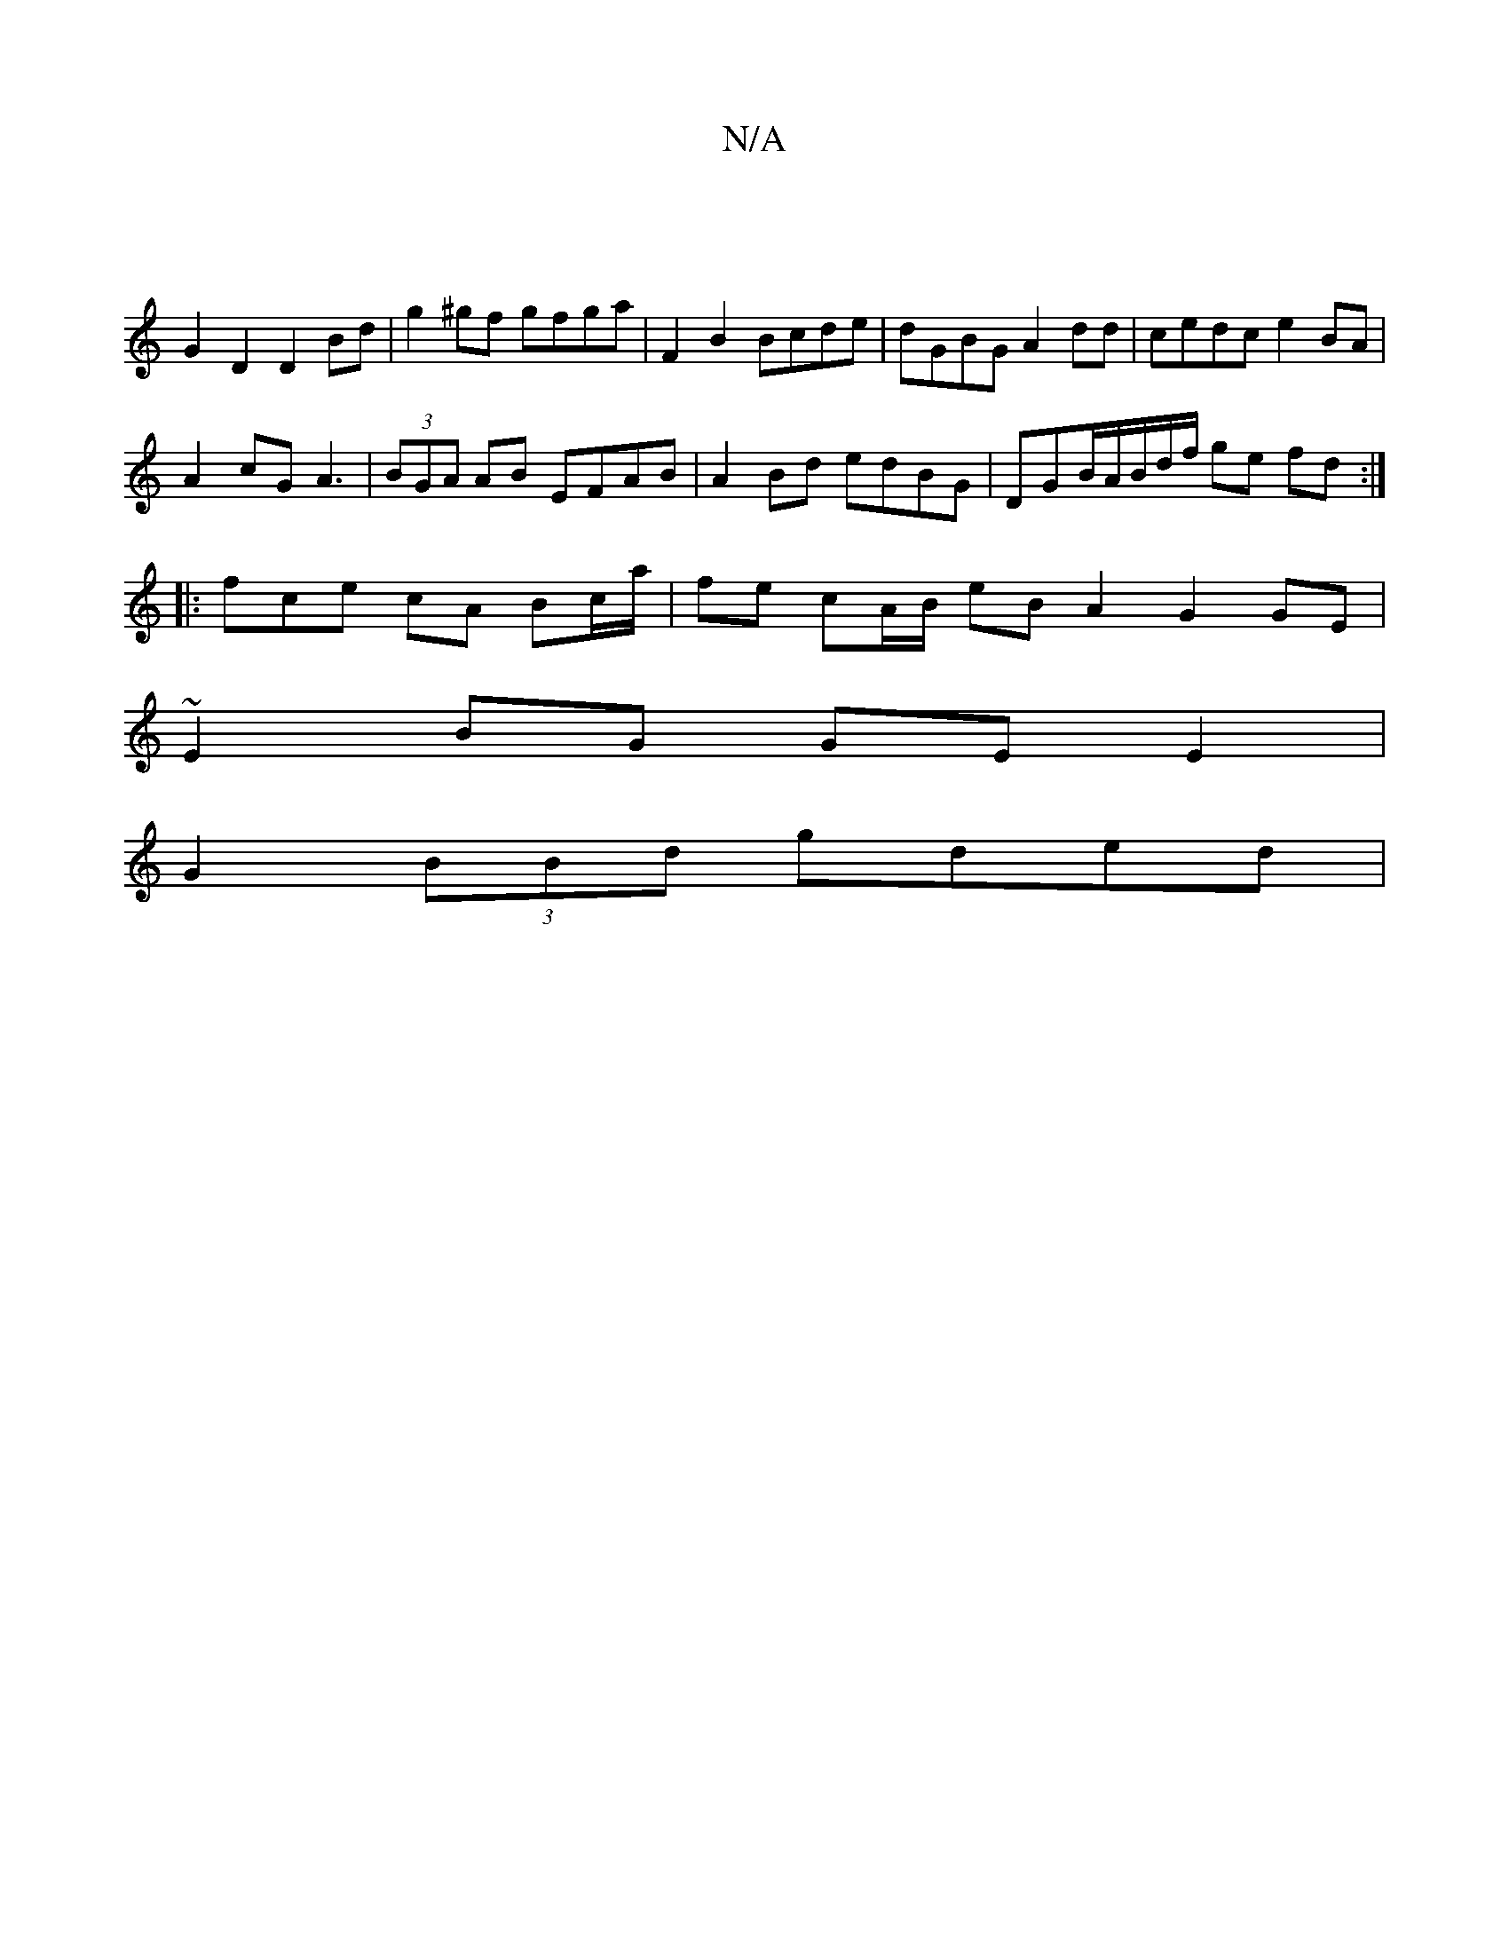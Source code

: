 X:1
T:N/A
M:4/4
R:N/A
K:Cmajor
|
G2D2 D2 Bd | g2 ^gf gfga | F2 B2 Bcde | dGBG A2dd | cedc e2BA |
A2 cG A3 | (3BGA AB EFAB | A2Bd edBG | DGB/2/A/B/d/f/ ge fd :|
|:f-ce cA Bc/a/ | fe cA/B/ eB A2 G2 GE|
~E2 BG GE E2 |
G2 (3BBd gded | 